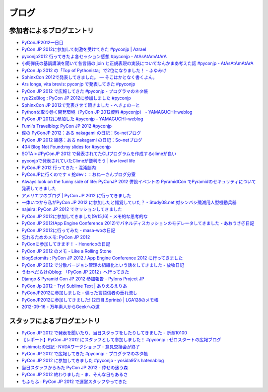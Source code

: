 ========
 ブログ
========

参加者によるブログエントリ
==========================
- `PyConJP2012一日目 <http://blog.kzfmix.com/entry/1347711071>`_
- `PyCon JP 2012に参加して刺激を受けてきた #pyconjp | Azrael <http://zafiel.wingall.com/archives/5365>`_
- `pyconjp2012 行ってきたよ各セッション感想 #pyconjp - AtAsAtAmAtArA <http://d.hatena.ne.jp/atasatamatara/20120916/1347812985>`_
- `小飼弾氏の基調講演を聞いて各言語の join と正規表現の実装についてなんかまあ考えた話 #pyconjp - AtAsAtAmAtArA <http://d.hatena.ne.jp/atasatamatara/20120916/1347813137>`_
- `PyCon Jp 2012 の「Top of Pythonista」で2位になりました！ - ふゆみけ <http://d.hatena.ne.jp/fuyumi3/20120917/1347850563>`_
- `SphinxCon 2012で発表してきました。 — そこはかとなく書くよん。 <http://tdoc.info/blog/2012/09/17/sphinxcon2012.html>`_
- `Ars longa, vita brevis: pyconjp で発表してきた #pyconjp <http://kshigeru.blogspot.jp/2012/09/pyconjp2012-presentation.html?spref=tw>`_
- `PyCon JP 2012 で広報してきた #pyconjp - プログラマのネタ帳 <http://d.hatena.ne.jp/shomah4a/20120918/1347987799>`_
- `ryu22eBlog : PyCon JP 2012に参加しました #pyconjp <http://blog.livedoor.jp/ryu22e/archives/65709074.html>`_
- `SphinxCon JP 2012で発表させて頂きました - へきょのーと <http://d.hatena.ne.jp/hekyou/20120917/p1>`_
- `Pythonを取り巻く開発環境（PyCon JP 2012資料 #pyconjp） - YAMAGUCHI::weblog <http://ymotongpoo.hatenablog.com/entry/2012/09/16/090842>`_
- `PyCon JP 2012に参加した #pyconjp - YAMAGUCHI::weblog <http://ymotongpoo.hatenablog.com/entry/2012/09/18/222602>`_
- `Fumi's Travelblog: PyCon JP 2012 #pyconjp <http://fumit.blogspot.jp/2012/09/pycon-jp-2012-pyconjp.html>`_
- `僕の PyConJP 2012：ある nakagami の日記：So-netブログ <http://nakagami.blog.so-net.ne.jp/2012-09-22>`_
- `PyCon JP 2012 雑感：ある nakagami の日記：So-netブログ <http://nakagami.blog.so-net.ne.jp/2012-09-22-1>`_
- `404 Blog Not Found:my slides for #pyconjp <http://blog.livedoor.jp/dankogai/archives/51824004.html>`_
- `SOTA » #PyConJP 2012 で発表されてたCLIプログラムを作成するclimeが良い <http://tcnksm.sakura.ne.jp/blog/2012/09/18/pyconjp-2012-%E3%81%A7%E7%99%BA%E8%A1%A8%E3%81%95%E3%82%8C%E3%81%A6%E3%81%9Fcli%E3%83%97%E3%83%AD%E3%82%B0%E3%83%A9%E3%83%A0%E3%82%92%E4%BD%9C%E6%88%90%E3%81%99%E3%82%8Bclime%E3%81%8C%E8%89%AF/>`_
- `pyconjpで発表されていたClimeが便利そう | low level life <http://lowlevellife.com/2012/09/pyconjp%E3%81%A7%E7%99%BA%E8%A1%A8%E3%81%95%E3%82%8C%E3%81%A6%E3%81%84%E3%81%9Fclime%E3%81%8C%E4%BE%BF%E5%88%A9%E3%81%9D%E3%81%86/>`_
- `PyConJP 2012 行ってきた - 混沌脳内 <http://d.hatena.ne.jp/blaue_fuchs/20120918/1347977139>`_
- `PyConJPに行くのです « 蛇dev：：おねーさんブログ分室 <http://ndiblog.mezquita.jp/archives/568>`_
- `Always look on the funny side of life: PyConJP 2012 併設イベントの PyramidCon でPyramidのセキュリティについて発表してきました <http://blog.jbking.org/post/31975469344/pyconjp-2012-pyramidcon>`_
- `アメリエフのブログ | PyCon JP 2012 に行ってきました <http://blog.amelieff.jp/?eid=191306>`_
- `一体いつから私がPyCon JP 2012 に参加したと錯覚していた？ - Study08.net 対シンバシ殲滅用人型機動兵器 <http://tell-k.hatenablog.com/entry/2012/09/22/011653>`_
- `najeira: PyCon JP 2012 でセッションしてきました <http://najeira.blogspot.jp/2012/09/pycon-jp-2012.html>`_
- `PyCon JP 2012に参加してきました(9/15,16) - メモ的な思考的な <http://d.hatena.ne.jp/thinkAmi/20120919/1348006553>`_
- `PyCon JP 2012(App Engine Conference 2012)でパネルディスカッションのモデレータしてきました - あおうさ＠日記 <http://d.hatena.ne.jp/bluerabbit/20120918/1347978435>`_
- `PyCon JP 2012に行ってみた - masa-woの日記 <http://d.hatena.ne.jp/masa-wo/20120916/1347804362>`_
- `忘れるためのメモ: PyCon JP 2012 <http://wasure-memo.h-tsk.com/2012/09/pycon-jp-2012.html>`_
- `PyConに参加してきます！ - Henericoの日記 <http://henerico.hateblo.jp/entry/2012/09/14/210332>`_
- `PyCon JP 2012 のメモ - Like a Rolling Stone <http://zakkie.hateblo.jp/entry/2012/09/17/073331>`_
- `blogSetomits : PyCon JP 2012 / App Engine Conference 2012 に行ってきました <http://straitmouth.jp/blog/setomits/2487>`_
- `PyCon JP 2012 で分散バージョン管理の組織化という話をしてきました - 放牧日記 <http://troter.hatenablog.jp/entry/20120921/1348224166>`_
- `うわべだらけのblog: 「PyCon JP 2012」へ行ってきた <http://ffuyyo.blogspot.jp/2012/09/pycon-jp-2012.html>`_
- `Django & Pyramid Con JP 2012 参加報告 - Pylons Project JP <http://www.pylonsproject.jp/news/djangopyramidconjp2012canjiabaogao>`_
- `PyCon Jp 2012 – Try! Sublime Text | ありえるえりあ <http://dev.ariel-networks.com/wp/archives/2522>`_
- `PyConJP2012に参加しました - 偏った言語信者の垂れ流し <http://d.hatena.ne.jp/nullpobug/20120917/1347844999>`_
- `PyConJP2012に参加してきました! (2日目,Sprints) | LGA128のメモ帳 <http://lga128.nekobaka.net/2012/09/pyconjp2012-2/>`_
- `2012-09-16 - 万年素人からGeekへの道 <http://d.hatena.ne.jp/shinriyo/20120916>`_

スタッフによるブログエントリ
============================
- `PyCon JP 2012 で発表を聞いたり、当日スタッフをしたりしてきました - 断章10100 <http://d.hatena.ne.jp/naka-06_18/20120918/1347975258>`_
- `【レポート】PyCon JP 2012 にスタッフとして参加しました！ #pyconjp : ゼロスタートの広報ブログ <http://pr.zero-start.jp/archives/65708811.html>`_
- `nishimotzの日記 · NVDAワークショップ・意見交換会が終了 <http://d.nishimotz.com/archives/1346>`_
- `PyCon JP 2012 で広報してきた #pyconjp - プログラマのネタ帳 <http://d.hatena.ne.jp/shomah4a/20120918/1347987799>`_
- `PyCon JP 2012 に参加してきました #pyconjp - yosida95's hatenablog <http://yosida95.hatenablog.com/entry/2012/10/02/164054>`_
- `当日スタッフからみた PyCon JP 2012 - 倖せの迷う森 <http://d.hatena.ne.jp/ocs/20120919/1348066167>`_
- `PyCon JP 2012 終わりました - ま、そんな日もあるさ <http://d.hatena.ne.jp/flag-boy/20120919/1306902308>`_
- `もふもふ : PyCon JP 2012 で運営スタッフやってきた <http://blog.livedoor.jp/ricoasax/archives/1508972.html>`_


